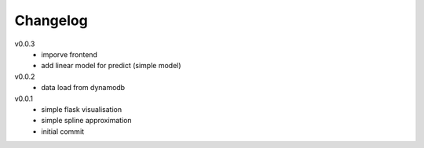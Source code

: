 #########
Changelog
#########

v0.0.3
  - imporve frontend
  - add linear model for predict (simple model)

v0.0.2
  - data load from dynamodb

v0.0.1
  - simple flask visualisation
  - simple spline approximation
  - initial commit

